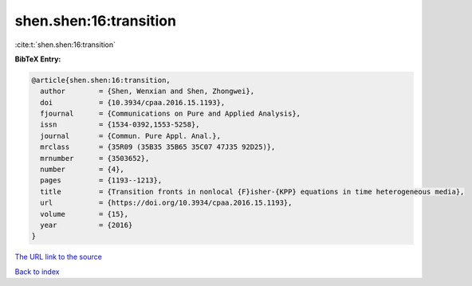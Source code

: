 shen.shen:16:transition
=======================

:cite:t:`shen.shen:16:transition`

**BibTeX Entry:**

.. code-block:: bibtex

   @article{shen.shen:16:transition,
     author        = {Shen, Wenxian and Shen, Zhongwei},
     doi           = {10.3934/cpaa.2016.15.1193},
     fjournal      = {Communications on Pure and Applied Analysis},
     issn          = {1534-0392,1553-5258},
     journal       = {Commun. Pure Appl. Anal.},
     mrclass       = {35R09 (35B35 35B65 35C07 47J35 92D25)},
     mrnumber      = {3503652},
     number        = {4},
     pages         = {1193--1213},
     title         = {Transition fronts in nonlocal {F}isher-{KPP} equations in time heterogeneous media},
     url           = {https://doi.org/10.3934/cpaa.2016.15.1193},
     volume        = {15},
     year          = {2016}
   }

`The URL link to the source <https://doi.org/10.3934/cpaa.2016.15.1193>`__


`Back to index <../By-Cite-Keys.html>`__
